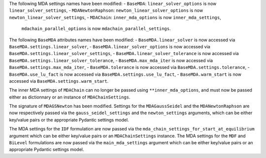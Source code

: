 The following MDA settings names have been modified:
- ``BaseMDA``: ``linear_solver_options`` is now ``linear_solver_settings``,
- ``MDANewtonRaphson``: ``newton_linear_solver_options`` is now ``newton_linear_solver_settings``,
- ``MDAChain``: ``inner_mda_options`` is now ``inner_mda_settings``,
                ``mdachain_parallel_options`` is now ``mdachain_parallel_settings``.

The following ``BaseMDA`` attributes names have been modified:
- ``BaseMDA.linear_solver`` is now accessed via ``BaseMDA.settings.linear_solver``,
- ``BaseMDA.linear_solver_options`` is now accessed via ``BaseMDA.settings.linear_solver_settings``,
- ``BaseMDA.linear_solver_tolerance`` is now accessed via ``BaseMDA.settings.linear_solver_tolerance``,
- ``BaseMDA.max_mda_iter`` is now accessed via ``BaseMDA.settings.max_mda_iter``,
- ``BaseMDA.tolerance`` is now accessed via ``BaseMDA.settings.tolerance``,
- ``BaseMDA.use_lu_fact`` is now accessed via ``BaseMDA.settings.use_lu_fact``,
- ``BaseMDA.warm_start`` is now accessed via ``BaseMDA.settings.warm_start``.

The inner MDA settings of ``MDAChain`` can no longer be passed using ``**inner_mda_options``, and must now be passed either as dictionnary or an instance of ``MDAChainSettings``.

The signature of ``MDAGSNewton`` has been modified. Settings for the ``MDAGaussSeidel`` and the ``MDANewtonRaphson`` are now respectively passed via the ``gauss_seidel_settings`` and the ``newton_settings`` arguments, which can be either key/value pairs or the appropriate Pydantic settings model.

The MDA settings for the ``IDF`` formulation are now passed via the ``mda_chain_settings_for_start_at_equilibrium`` argument which can be either key/value pairs or an ``MDAChainSettings`` instance.
The MDA settings for the ``MDF`` and ``BiLevel`` formulations are now passed via the ``main_mda_settings`` argument which can be either key/value pairs or an appropriate Pydantic settings model.
